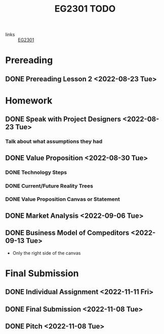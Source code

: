 :PROPERTIES:
:ID:       059a2140-8582-44d1-827a-f69c46b9aea4
:END:
#+title: EG2301 TODO
#+filetags: :TODO:EG2301:

- links :: [[id:f9db7063-b80c-4f2e-b13c-f17c545e7323][EG2301]]

* Prereading
** DONE Prereading Lesson 2 <2022-08-23 Tue>

* Homework
** DONE Speak with Project Designers <2022-08-23 Tue>
*** Talk about what assumptions they had
** DONE Value Proposition <2022-08-30 Tue>
*** DONE Technology Steps
*** DONE Current/Future Reality Trees
*** DONE Value Proposition Canvas or Statement
** DONE Market Analysis <2022-09-06 Tue>
** DONE Business Model of Compeditors <2022-09-13 Tue>
- Only the right side of the canvas

* Final Submission
** DONE Individual Assignment <2022-11-11 Fri>
** DONE Final Submission <2022-11-08 Tue>
** DONE Pitch <2022-11-08 Tue>
